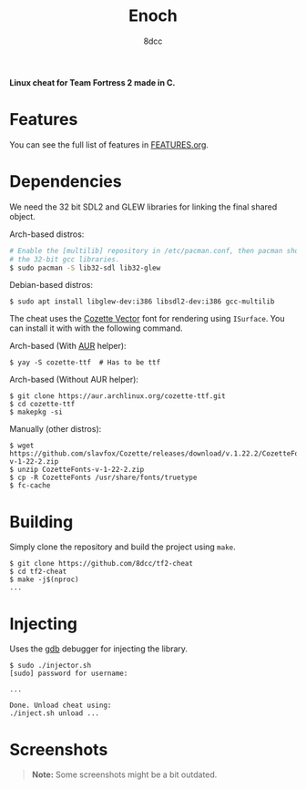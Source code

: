 #+title: Enoch
#+options: toc:nil
#+startup: showeverything
#+author: 8dcc

*Linux cheat for Team Fortress 2 made in C.*

#+TOC: headlines 2

* Features

You can see the full list of features in [[./FEATURES.org][FEATURES.org]].

* Dependencies

We need the 32 bit SDL2 and GLEW libraries for linking the final shared object.

Arch-based distros:

#+begin_src bash
# Enable the [multilib] repository in /etc/pacman.conf, then pacman should pull
# the 32-bit gcc libraries.
$ sudo pacman -S lib32-sdl lib32-glew
#+end_src

Debian-based distros:

#+begin_src console
$ sudo apt install libglew-dev:i386 libsdl2-dev:i386 gcc-multilib
#+end_src

The cheat uses the [[https://github.com/slavfox/Cozette][Cozette Vector]] font for rendering using =ISurface=. You can
install it with with the following command.

Arch-based (With [[https://aur.archlinux.org/packages/cozette-ttf][AUR]] helper):

#+begin_src console
$ yay -S cozette-ttf  # Has to be ttf
#+end_src

Arch-based (Without AUR helper):

#+begin_src console
$ git clone https://aur.archlinux.org/cozette-ttf.git
$ cd cozette-ttf
$ makepkg -si
#+end_src

Manually (other distros):

#+begin_src console
$ wget https://github.com/slavfox/Cozette/releases/download/v.1.22.2/CozetteFonts-v-1-22-2.zip
$ unzip CozetteFonts-v-1-22-2.zip
$ cp -R CozetteFonts /usr/share/fonts/truetype
$ fc-cache
#+end_src

* Building

Simply clone the repository and build the project using =make=.

#+begin_src console
$ git clone https://github.com/8dcc/tf2-cheat
$ cd tf2-cheat
$ make -j$(nproc)
...
#+end_src

* Injecting

Uses the [[https://www.gnu.org/savannah-checkouts/gnu/gdb/index.html][gdb]] debugger for injecting the library.

#+begin_src console
$ sudo ./injector.sh
[sudo] password for username:

...

Done. Unload cheat using:
./inject.sh unload ...
#+end_src

* Screenshots

#+begin_quote
*Note:* Some screenshots might be a bit outdated.
#+end_quote

[[https://user-images.githubusercontent.com/29655971/265290801-9b34dbde-1685-4eed-807a-5f02aa2ed3f9.png]]
[[https://user-images.githubusercontent.com/29655971/265290886-9fc02d5b-c5fa-4192-89ed-4583fc971b29.png]]
[[https://user-images.githubusercontent.com/29655971/265290891-7ab9c730-bbfa-44eb-85de-f0ef2da0fa5a.png]]
[[https://user-images.githubusercontent.com/29655971/265290894-93b668c0-cdd6-477d-a9cf-3816690e23a7.png]]
[[https://user-images.githubusercontent.com/29655971/265290898-099a3c5e-ad80-4028-8cb8-1663e53644d7.png]]
